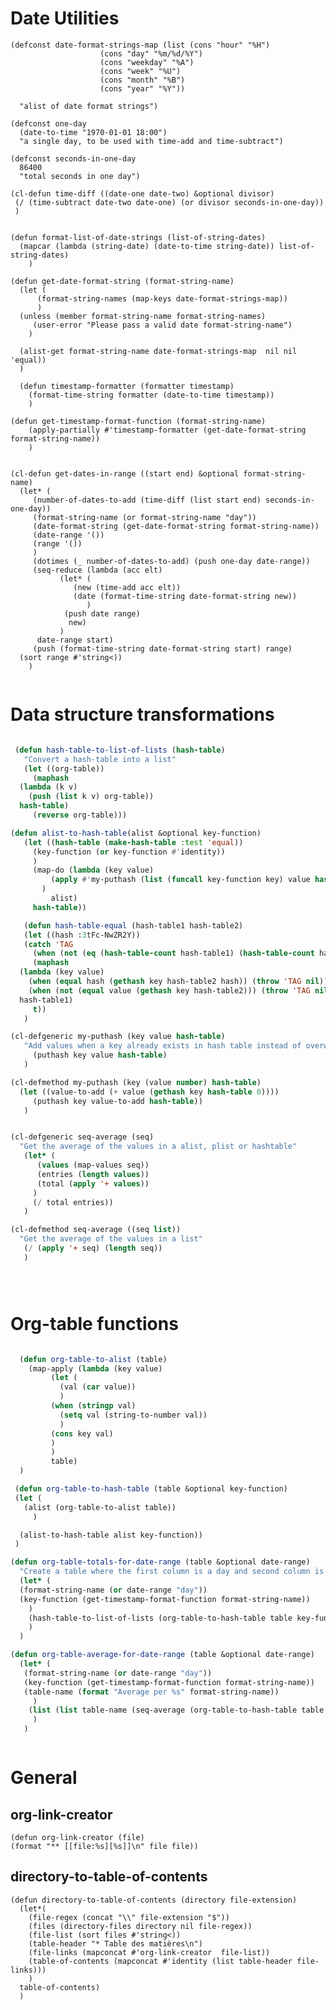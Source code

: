 #+auto_tangle: t
* Date Utilities
#+begin_src elisp :tangle yes :session table-functions
  (defconst date-format-strings-map (list (cons "hour" "%H")
					  (cons "day" "%m/%d/%Y")
					  (cons "weekday" "%A")
					  (cons "week" "%U")
					  (cons "month" "%B")
					  (cons "year" "%Y"))

	"alist of date format strings")

  (defconst one-day
    (date-to-time "1970-01-01 18:00")
    "a single day, to be used with time-add and time-subtract")

  (defconst seconds-in-one-day
    86400
    "total seconds in one day")

  (cl-defun time-diff ((date-one date-two) &optional divisor)
   (/ (time-subtract date-two date-one) (or divisor seconds-in-one-day))
   )


  (defun format-list-of-date-strings (list-of-string-dates)
    (mapcar (lambda (string-date) (date-to-time string-date)) list-of-string-dates)
      )  

  (defun get-date-format-string (format-string-name)
	(let (
	    (format-string-names (map-keys date-format-strings-map))
	    )
	(unless (member format-string-name format-string-names)
	   (user-error "Please pass a valid date format-string-name")
	  )

	(alist-get format-string-name date-format-strings-map  nil nil 'equal))    
	)

    (defun timestamp-formatter (formatter timestamp)
      (format-time-string formatter (date-to-time timestamp))
      )

  (defun get-timestamp-format-function (format-string-name)
      (apply-partially #'timestamp-formatter (get-date-format-string format-string-name))
      )


  (cl-defun get-dates-in-range ((start end) &optional format-string-name)
    (let* (
	   (number-of-dates-to-add (time-diff (list start end) seconds-in-one-day))
	   (format-string-name (or format-string-name "day"))
	   (date-format-string (get-date-format-string format-string-name))
	   (date-range '())
	   (range '())
	   )
	   (dotimes (_ number-of-dates-to-add) (push one-day date-range))
	   (seq-reduce (lambda (acc elt)
			 (let* (
				(new (time-add acc elt))
				(date (format-time-string date-format-string new))
			       )
			  (push date range) 
			   new)
			 )
	    date-range start)
	   (push (format-time-string date-format-string start) range)
	(sort range #'string<))
      )

#+end_src
* Data structure transformations
#+BEGIN_SRC emacs-lisp :tangle yes :session table-functions

   (defun hash-table-to-list-of-lists (hash-table)
     "Convert a hash-table into a list"
     (let ((org-table))
       (maphash
	(lambda (k v)
	  (push (list k v) org-table))
	hash-table)
       (reverse org-table)))

  (defun alist-to-hash-table(alist &optional key-function)
     (let ((hash-table (make-hash-table :test 'equal))
	   (key-function (or key-function #'identity))
	   )
       (map-do (lambda (key value)		   
		   (apply #'my-puthash (list (funcall key-function key) value hash-table))		 
		 )
	       alist)
       hash-table))

     (defun hash-table-equal (hash-table1 hash-table2)
     (let ((hash :3tFc-NwZR2Y))
     (catch 'TAG
       (when (not (eq (hash-table-count hash-table1) (hash-table-count hash-table2))) (throw 'TAG nil))
       (maphash
	(lambda (key value)
	  (when (equal hash (gethash key hash-table2 hash)) (throw 'TAG nil))
	  (when (not (equal value (gethash key hash-table2))) (throw 'TAG nil)))
	hash-table1)
       t))
     )

  (cl-defgeneric my-puthash (key value hash-table)
     "Add values when a key already exists in hash table instead of overwriting"     
       (puthash key value hash-table)
     )

  (cl-defmethod my-puthash (key (value number) hash-table)
    (let ((value-to-add (+ value (gethash key hash-table 0))))
       (puthash key value-to-add hash-table))
     )


  (cl-defgeneric seq-average (seq)
    "Get the average of the values in a alist, plist or hashtable"     
     (let* (
	    (values (map-values seq))
	    (entries (length values))	      
	    (total (apply '+ values))
	   )
       (/ total entries))
     )

  (cl-defmethod seq-average ((seq list))
    "Get the average of the values in a list"
     (/ (apply '+ seq) (length seq))
     )




#+END_SRC

* Org-table functions
#+NAME: org-table-functions
#+begin_src emacs-lisp :tangle yes :session table-functions

    (defun org-table-to-alist (table)
      (map-apply (lambda (key value)
	       (let (
		     (val (car value))
		     )
		   (when (stringp val)
		     (setq val (string-to-number val))
		     )
		   (cons key val)
		   )
	       )
	       table)
    )

   (defun org-table-to-hash-table (table &optional key-function)
   (let (
	 (alist (org-table-to-alist table))
       )

    (alist-to-hash-table alist key-function))
   )

  (defun org-table-totals-for-date-range (table &optional date-range)
    "Create a table where the first column is a day and second column is the sum for that day"
    (let* (
	(format-string-name (or date-range "day"))
	(key-function (get-timestamp-format-function format-string-name))
	  )
      (hash-table-to-list-of-lists (org-table-to-hash-table table key-function))
      )
    )

  (defun org-table-average-for-date-range (table &optional date-range)
    (let* (
	 (format-string-name (or date-range "day"))
	 (key-function (get-timestamp-format-function format-string-name))
	 (table-name (format "Average per %s" format-string-name))
	   )
      (list (list table-name (seq-average (org-table-to-hash-table table key-function))))
       )
     )


#+end_src
* General
** org-link-creator
#+begin_src elisp :tangle yes
    (defun org-link-creator (file)
	(format "** [[file:%s][%s]]\n" file file))
#+end_src
** directory-to-table-of-contents
#+begin_src elisp :tangle yes
  (defun directory-to-table-of-contents (directory file-extension)
    (let*(
	  (file-regex (concat "\\" file-extension "$"))
	  (files (directory-files directory nil file-regex))
	  (file-list (sort files #'string<))
	  (table-header "* Table des matières\n")
	  (file-links (mapconcat #'org-link-creator  file-list))
	  (table-of-contents (mapconcat #'identity (list table-header file-links)))
	  )
	table-of-contents)
    )
#+end_src


